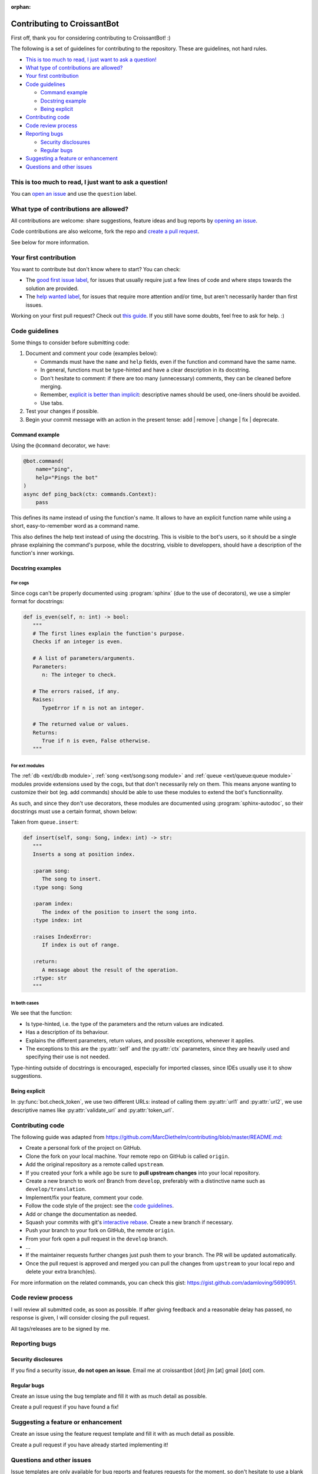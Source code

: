 :orphan:

Contributing to CroissantBot
============================

First off, thank you for considering contributing to CroissantBot! :)

The following is a set of guidelines for contributing to the repository.
These are guidelines, not hard rules.

-  `This is too much to read, I just want to ask a
   question! <#this-is-too-much-to-read-i-just-want-to-ask-a-question>`__
-  `What type of contributions are
   allowed? <#what-type-of-contributions-are-allowed>`__
-  `Your first contribution <#your-first-contribution>`__
-  `Code guidelines <#code-guidelines>`__

   -  `Command example <#command-example>`__
   -  `Docstring example <#docstring-example>`__
   -  `Being explicit <#being-explicit>`__

-  `Contributing code <#contributing-code>`__
-  `Code review process <#code-review-process>`__
-  `Reporting bugs <#reporting-bugs>`__

   -  `Security disclosures <#security-disclosures>`__
   -  `Regular bugs <#regular-bugs>`__

-  `Suggesting a feature or
   enhancement <#suggesting-a-feature-or-enhancement>`__
-  `Questions and other issues <#questions-and-other-issues>`__

This is too much to read, I just want to ask a question!
--------------------------------------------------------

You can `open an
issue <https://github.com/JulioLoayzaM/CroissantBot/issues>`__ and use
the ``question`` label.

What type of contributions are allowed?
---------------------------------------

All contributions are welcome: share suggestions, feature ideas and bug
reports by `opening an
issue <https://github.com/JulioLoayzaM/CroissantBot/issues>`__.

Code contributions are also welcome, fork the repo and `create a pull
request <https://github.com/JulioLoayzaM/CroissantBot/pulls>`__.

See below for more information.

Your first contribution
-----------------------

You want to contribute but don't know where to start? You can check:

-  The `good first issue
   label <https://github.com/JulioLoayzaM/CroissantBot/labels/good%20first%20issue>`__,
   for issues that usually require just a few lines of code and where steps towards the solution are provided.
-  The `help wanted
   label <https://github.com/JulioLoayzaM/CroissantBot/labels/help%20wanted>`__,
   for issues that require more attention and/or time, but aren't necessarily harder than first issues.

Working on your first pull request? Check out `this guide <https://opensource.guide/how-to-contribute/>`__.
If you still have some doubts, feel free to ask for help. :)

Code guidelines
---------------

Some things to consider before submitting code:

1. Document and comment your code (examples below):

   -  Commands must have the ``name`` and ``help`` fields, even if the
      function and command have the same name.
   -  In general, functions must be type-hinted and have a clear
      description in its docstring.
   -  Don't hesitate to comment: if there are too many (unnecessary)
      comments, they can be cleaned before merging.
   -  Remember, `explicit is better than
      implicit <https://www.python.org/dev/peps/pep-0020/#the-zen-of-python>`__:
      descriptive names should be used, one-liners should be avoided.
   -  Use tabs.

2. Test your changes if possible.
3. Begin your commit message with an action in the present tense:
   add \| remove \| change \| fix \| deprecate.

Command example
~~~~~~~~~~~~~~~

Using the ``@command`` decorator, we have:

.. code:: python

    @bot.command(
        name="ping",
        help="Pings the bot"
    )
    async def ping_back(ctx: commands.Context):
        pass

This defines its name instead of using the function's name. It allows to
have an explicit function name while using a short, easy-to-remember
word as a command name.

This also defines the help text instead of using the docstring.
This is visible to the bot's users, so it should be a single phrase explaining the command's purpose,
while the docstring, visible to developpers, should have a description of the function's inner workings.

Docstring examples
~~~~~~~~~~~~~~~~~~

For cogs
^^^^^^^^

Since cogs can't be properly documented using :program:`sphinx` (due to the use of decorators),
we use a simpler format for docstrings:

.. code-block:: python

   def is_even(self, n: int) -> bool:
      """
      # The first lines explain the function's purpose.
      Checks if an integer is even.

      # A list of parameters/arguments.
      Parameters:
         n: The integer to check.

      # The errors raised, if any.
      Raises:
         TypeError if n is not an integer.

      # The returned value or values.
      Returns:
         True if n is even, False otherwise.
      """

For ext modules
^^^^^^^^^^^^^^^^^^^^^^^^^^^^^^^^

The :ref:`db <ext/db:db module>`, :ref:`song <ext/song:song module>` and :ref:`queue <ext/queue:queue module>` modules provide extensions used by the cogs, but that don't necessarily
rely on them. This means anyone wanting to customize their bot (eg. add commands) should be able
to use these modules to extend the bot's functionnality.

As such, and since they don't use decorators, these modules are documented using :program:`sphinx-autodoc`,
so their docstrings must use a certain format, shown below:

Taken from ``queue.insert``:

.. code:: python

   def insert(self, song: Song, index: int) -> str:
      """
      Inserts a song at position index.

      :param song:
         The song to insert.
      :type song: Song

      :param index:
         The index of the position to insert the song into.
      :type index: int

      :raises IndexError:
         If index is out of range.

      :return:
         A message about the result of the operation.
      :rtype: str
      """

In both cases
^^^^^^^^^^^^^

We see that the function:

-  Is type-hinted, i.e. the type of the parameters and the return values
   are indicated.
-  Has a description of its behaviour.
-  Explains the different parameters, return values, and possible
   exceptions, whenever it applies.
-  The exceptions to this are the :py:attr:`self` and the :py:attr:`ctx` parameters,
   since they are heavily used and specifying their use is not needed.

Type-hinting outside of docstrings is encouraged, especially for
imported classes, since IDEs usually use it to show suggestions.

Being explicit
~~~~~~~~~~~~~~

In :py:func:`bot.check_token`, we use two different URLs: instead of calling
them :py:attr:`url1` and :py:attr:`url2`, we use descriptive names like
:py:attr:`validate_url` and :py:attr:`token_url`.

Contributing code
-----------------

The following guide was adapted from
https://github.com/MarcDiethelm/contributing/blob/master/README.md:

-  Create a personal fork of the project on GitHub.
-  Clone the fork on your local machine. Your remote repo on GitHub is
   called ``origin``.
-  Add the original repository as a remote called ``upstream``.
-  If you created your fork a while ago be sure to **pull upstream
   changes** into your local repository.
-  Create a new branch to work on! Branch from ``develop``, preferably
   with a distinctive name such as ``develop/translation``.
-  Implement/fix your feature, comment your code.
-  Follow the code style of the project: see the `code
   guidelines <#code-guidelines>`__.
-  Add or change the documentation as needed.
-  Squash your commits with git's `interactive
   rebase <https://www.atlassian.com/git/tutorials/rewriting-history/git-rebase>`__.
   Create a new branch if necessary.
-  Push your branch to your fork on GitHub, the remote ``origin``.
-  From your fork open a pull request in the ``develop`` branch.
-  …
-  If the maintainer requests further changes just push them to your
   branch. The PR will be updated automatically.
-  Once the pull request is approved and merged you can pull the changes
   from ``upstream`` to your local repo and delete your extra
   branch(es).

For more information on the related commands, you can check this gist:
https://gist.github.com/adamloving/5690951.

Code review process
-------------------

I will review all submitted code, as soon as possible. If after giving
feedback and a reasonable delay has passed, no response is given, I will
consider closing the pull request.

All tags/releases are to be signed by me.

Reporting bugs
--------------

Security disclosures
~~~~~~~~~~~~~~~~~~~~

If you find a security issue, **do not open an issue**. Email me at
croissantbot [dot] jlm [at] gmail [dot] com.

Regular bugs
~~~~~~~~~~~~

Create an issue using the bug template and fill it with as much detail
as possible.

Create a pull request if you have found a fix!

Suggesting a feature or enhancement
-----------------------------------

Create an issue using the feature request template and fill it with as
much detail as possible.

Create a pull request if you have already started implementing it!

Questions and other issues
--------------------------

Issue templates are only available for bug reports and features requests
for the moment, so don't hesitate to use a blank issue if your question
doesn't belong to those categories.
